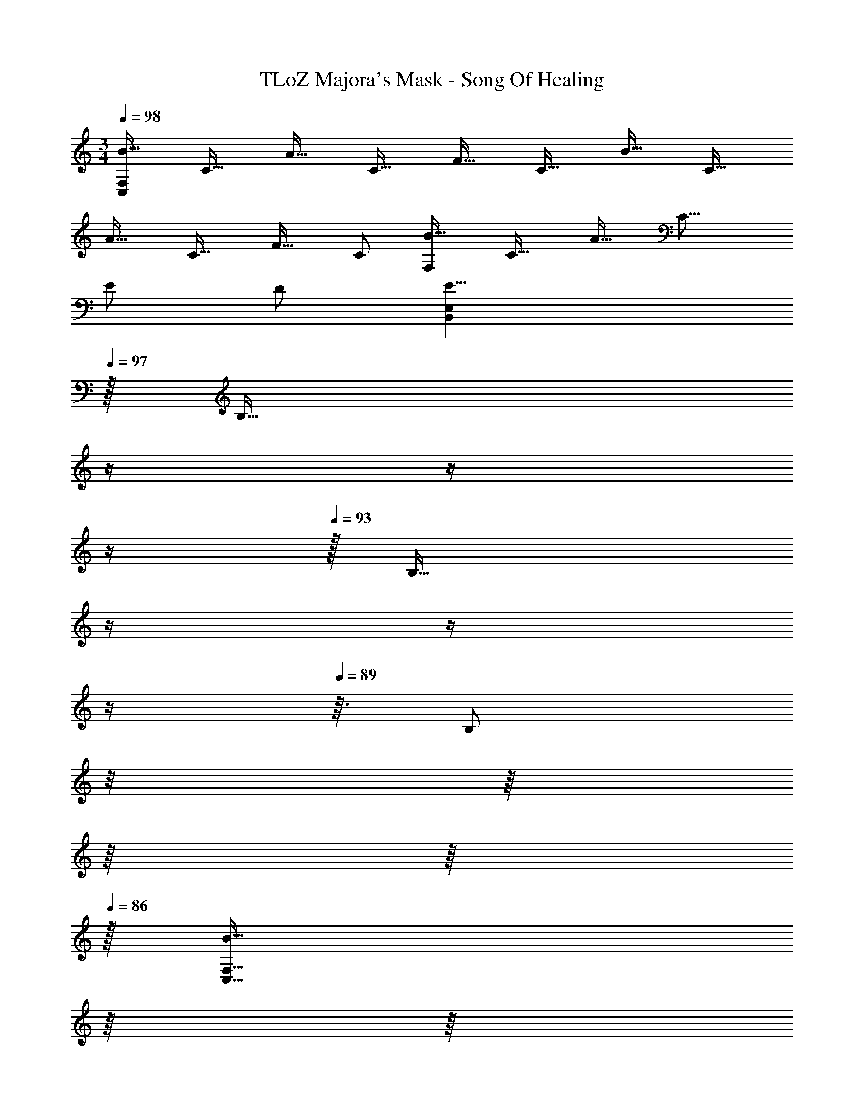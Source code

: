 X: 1
T: TLoZ Majora's Mask - Song Of Healing
Z: ABC Generated by Starbound Composer
L: 1/4
M: 3/4
Q: 1/4=98
K: C
[z/2B31/32F,83/14C,83/14] [z/2C31/32] [z/2A31/32] [z/2C31/32] [z/2F31/32] [z/2C31/32] [z/2B31/32] [z/2C31/32] 
[z/2A31/32] [z/2C31/32] [z/2F31/32] C/2 [z/2B31/32F,41/14] [z/2C31/32] [z/2A31/32] [z/2C23/16] 
E/2 D/2 [z15/32E23/8B,,41/14E,41/14] 
Q: 1/4=97
z/32 [z7/32B,31/32] 
Q: 1/4=96
z/4 
Q: 1/4=95
z/4 
Q: 1/4=94
z/4 
Q: 1/4=93
z/32 [z5/32B,31/32] 
Q: 1/4=92
z/4 
Q: 1/4=91
z/4 
Q: 1/4=90
z/4 
Q: 1/4=89
z3/32 [z5/32B,/2] 
Q: 1/4=88
z/8 
Q: 1/4=87
z/16 
Q: 1/4=86
z/16 
Q: 1/4=84
z/16 
Q: 1/4=86
z/32 
[z/32B31/32C,95/16F,95/16] 
Q: 1/4=88
z/16 
Q: 1/4=90
z/16 
Q: 1/4=92
z/16 
Q: 1/4=94
z/16 
Q: 1/4=96
z/16 
Q: 1/4=98
z5/32 [z/2C31/32] [z/2A31/32] [z/2C31/32] [z/2F31/32] [z/2C31/32] [z/2B31/32] [z/2C31/32] 
[z/2A31/32] [z/2C31/32] [z/2F31/32] C/2 [z/2B31/32F,41/14] [z/2C31/32] [z/2A31/32] [z/2C23/16] 
E/2 D/2 [z15/32E23/8B,,41/14E,41/14] 
Q: 1/4=97
z/32 [z7/32B,31/32] 
Q: 1/4=96
z/4 
Q: 1/4=95
z/4 
Q: 1/4=94
z/4 
Q: 1/4=93
z/32 [z5/32B,31/32] 
Q: 1/4=92
z/4 
Q: 1/4=91
z/4 
Q: 1/4=90
z/4 
Q: 1/4=89
z3/32 [z5/32B,/2] 
Q: 1/4=88
z/8 
Q: 1/4=87
z/16 
Q: 1/4=86
z/16 
Q: 1/4=84
z/16 
Q: 1/4=86
z/32 
[z/32F31/32D,41/14] 
Q: 1/4=88
z/16 
Q: 1/4=90
z/16 
Q: 1/4=92
z/16 
Q: 1/4=94
z/16 
Q: 1/4=96
z/16 
Q: 1/4=98
z5/32 [z/2A,31/32] [z/2C31/32] [z/2A,31/32] [z/2B,31/32] A,/2 [z/2F31/32D,41/14] [z/2A,31/32] 
[z/2C31/32] [z/2A,31/32] [z/2B,31/32] A,/2 [z/2F31/32C,41/14] [z/2G,31/32] [z/2E31/32] [z/2G,23/16] 
B,/2 A,/2 [z15/32B,23/8C,41/14] 
Q: 1/4=97
z/32 [z7/32G,31/32] 
Q: 1/4=96
z/4 
Q: 1/4=95
z/4 
Q: 1/4=94
z/4 
Q: 1/4=93
z/32 [z5/32G,31/32] 
Q: 1/4=92
z/4 
Q: 1/4=91
z/4 
Q: 1/4=90
z/4 
Q: 1/4=89
z3/32 [z5/32G,/2] 
Q: 1/4=88
z/8 
Q: 1/4=87
z/16 
Q: 1/4=86
z/16 
Q: 1/4=84
z/16 
Q: 1/4=86
z/32 
[z/32F31/32D,41/14] 
Q: 1/4=88
z/16 
Q: 1/4=90
z/16 
Q: 1/4=92
z/16 
Q: 1/4=94
z/16 
Q: 1/4=96
z/16 
Q: 1/4=98
z5/32 [z/2A,31/32] [z/2C31/32] [z/2A,31/32] [z/2B,31/32] A,/2 [z/2F31/32D,41/14] [z/2A,31/32] 
[z/2C31/32] [z/2A,31/32] [z/2B,31/32] A,/2 [z/2F31/32C,95/16] [z/2G,31/32] [z/2E31/32] [z/2G,31/32] 
[z/2E31/32B31/32] [z/2G,31/32] [z15/32E23/8G23/8] 
Q: 1/4=97
z/32 [z7/32G,31/32] 
Q: 1/4=96
z/4 
Q: 1/4=95
z/4 
Q: 1/4=94
z/4 
Q: 1/4=93
z/32 [z5/32G,31/32] 
Q: 1/4=92
z/4 
Q: 1/4=91
z/4 
Q: 1/4=90
z/4 
Q: 1/4=89
z3/32 [z5/32G,/2] 
Q: 1/4=88
z/8 
Q: 1/4=87
z/16 
Q: 1/4=86
z/16 
Q: 1/4=84
z/16 
Q: 1/4=86
z/32 
[z/32F,/2F31/32A31/32_B,,71/24] 
Q: 1/4=88
z/16 
Q: 1/4=90
z/16 
Q: 1/4=92
z/16 
Q: 1/4=94
z/16 
Q: 1/4=96
z/16 
Q: 1/4=98
z5/32 F,/2 [_B,/2F31/32A31/32] F,/2 [D/2F31/32A31/32] F,/2 [z15/32A31/32d31/32B,,71/24] 
Q: 1/4=97
z/32 [z7/32F,/2] 
Q: 1/4=96
z/4 
Q: 1/4=95
z/32 
[z7/32B,/2A31/32d31/32] 
Q: 1/4=94
z/4 
Q: 1/4=93
z/32 [z5/32F,25/18] 
Q: 1/4=92
z/4 
Q: 1/4=91
z3/32 [z5/32A31/32d31/32D] 
Q: 1/4=90
z/4 
Q: 1/4=89
z/4 
Q: 1/4=88
z/8 
Q: 1/4=87
z/16 
Q: 1/4=86
z/16 
Q: 1/4=84
z/16 
Q: 1/4=86
z/32 [z/32E,/2E31/32G31/32A,,71/24] 
Q: 1/4=88
z/16 
Q: 1/4=90
z/16 
Q: 1/4=92
z/16 
Q: 1/4=94
z/16 
Q: 1/4=96
z/16 
Q: 1/4=98
z5/32 E,/2 [G,/2E31/32G31/32] E,/2 
[C/2E31/32G31/32] E,/2 [z15/32E31/32c31/32A,,71/24] 
Q: 1/4=97
z/32 [z7/32E,/2] 
Q: 1/4=96
z/4 
Q: 1/4=95
z/32 [z7/32G,/2E31/16G31/16] 
Q: 1/4=94
z/4 
Q: 1/4=93
z/32 [z5/32E,25/18] 
Q: 1/4=92
z/4 
Q: 1/4=91
z3/32 [z5/32C] 
Q: 1/4=90
z/4 
Q: 1/4=89
z/4 
Q: 1/4=88
z/8 
Q: 1/4=87
z/16 
Q: 1/4=86
z/16 
Q: 1/4=84
z/16 
Q: 1/4=86
z/32 
[z/32D,/2D31/32F31/32G,,41/14] 
Q: 1/4=88
z/16 
Q: 1/4=90
z/16 
Q: 1/4=92
z/16 
Q: 1/4=94
z/16 
Q: 1/4=96
z/16 
Q: 1/4=98
z5/32 D,/2 [F,/2D31/32F31/32] D,/2 [B,/2D31/32F31/32] D,/2 [z15/32F31/32_B31/32G,,41/14] 
Q: 1/4=97
z/32 [z7/32D,/2] 
Q: 1/4=96
z/4 
Q: 1/4=95
z/32 
[z7/32F,/2F31/32B31/32] 
Q: 1/4=94
z/4 
Q: 1/4=93
z/32 [z5/32D,25/18] 
Q: 1/4=92
z/4 
Q: 1/4=91
z3/32 [z5/32F31/32B31/32B,31/32] 
Q: 1/4=90
z/4 
Q: 1/4=89
z/4 
Q: 1/4=88
z/8 
Q: 1/4=87
z/16 
Q: 1/4=86
z/16 
Q: 1/4=84
z/16 
Q: 1/4=86
z/32 [z/32C,/2C31/32E31/32F,,41/14] 
Q: 1/4=88
z/16 
Q: 1/4=90
z/16 
Q: 1/4=92
z/16 
Q: 1/4=94
z/16 
Q: 1/4=96
z/16 
Q: 1/4=98
z5/32 C,/2 [E,/2C31/32D31/32] C,/2 
[A,/2C31/32A31/32] E,/2 [z15/32C23/8E23/8F,,41/14] 
Q: 1/4=97
z/32 [z7/32C,/2] 
Q: 1/4=96
z/4 
Q: 1/4=95
z/32 [z7/32E,/2] 
Q: 1/4=94
z/4 
Q: 1/4=93
z/32 [z5/32C,25/18] 
Q: 1/4=92
z/4 
Q: 1/4=91
z3/32 [z5/32A,31/32] 
Q: 1/4=90
z/4 
Q: 1/4=89
z/4 
Q: 1/4=88
z/8 
Q: 1/4=87
z/16 
Q: 1/4=86
z/16 
Q: 1/4=84
z/16 
Q: 1/4=86
z/32 
[z/32F,/2F31/32A31/32B,,41/14] 
Q: 1/4=88
z/16 
Q: 1/4=90
z/16 
Q: 1/4=92
z/16 
Q: 1/4=94
z/16 
Q: 1/4=96
z/16 
Q: 1/4=98
z5/32 F,/2 [B,/2F31/32A31/32] F,/2 [D/2F31/32A31/32] F,/2 [z15/32A31/32d31/32B,,41/14] 
Q: 1/4=97
z/32 [z7/32F,/2] 
Q: 1/4=96
z/4 
Q: 1/4=95
z/32 
[z7/32B,/2A31/32d31/32] 
Q: 1/4=94
z/4 
Q: 1/4=93
z/32 [z5/32F,25/18] 
Q: 1/4=92
z/4 
Q: 1/4=91
z3/32 [z5/32A31/32d31/32D31/32] 
Q: 1/4=90
z/4 
Q: 1/4=89
z/4 
Q: 1/4=88
z/8 
Q: 1/4=87
z/16 
Q: 1/4=86
z/16 
Q: 1/4=84
z/16 
Q: 1/4=86
z/32 [z/32E,/2E31/32G31/32A,,41/14] 
Q: 1/4=88
z/16 
Q: 1/4=90
z/16 
Q: 1/4=92
z/16 
Q: 1/4=94
z/16 
Q: 1/4=96
z/16 
Q: 1/4=98
z5/32 E,/2 [A,/2E31/32G31/32] E,/2 
[C/2E31/32G31/32] E,/2 [z15/32E31/32c31/32A,,41/14] 
Q: 1/4=97
z/32 [z7/32E,/2] 
Q: 1/4=96
z/4 
Q: 1/4=95
z/32 [z7/32G,/2E31/16G31/16] 
Q: 1/4=94
z/4 
Q: 1/4=93
z/32 [z5/32E,25/18] 
Q: 1/4=92
z/4 
Q: 1/4=91
z3/32 [z5/32C31/32] 
Q: 1/4=90
z/4 
Q: 1/4=89
z/4 
Q: 1/4=88
z/8 
Q: 1/4=87
z/16 
Q: 1/4=86
z/16 
Q: 1/4=84
z/16 
Q: 1/4=86
z/32 
[z/32F,/2D31/32F31/32B,,41/14] 
Q: 1/4=88
z/16 
Q: 1/4=90
z/16 
Q: 1/4=92
z/16 
Q: 1/4=94
z/16 
Q: 1/4=96
z/16 
Q: 1/4=98
z5/32 F,/2 [A,/2D31/32G31/32] [z/2F,31/32] [z/2D31/32A31/32] F,/2 [z/2F31/32B31/32B,,41/14] F,/2 
[B,/2F31/32c31/32] F,/2 [D/2F31/32d31/32] [z15/32F,/2] 
Q: 1/4=97
z/32 [z5/32F,/2F31/32A31/32=B,,41/14] 
Q: 1/4=96
z3/16 
Q: 1/4=95
z/8 
Q: 1/4=94
z/32 [z5/32F,/2] 
Q: 1/4=93
z3/16 
Q: 1/4=92
z/8 
Q: 1/4=91
z/32 [z5/32A,/2F31/32=B31/32] 
Q: 1/4=90
z3/16 
Q: 1/4=89
z/8 
Q: 1/4=88
z/32 [z5/32F,/2] 
Q: 1/4=87
z3/16 
Q: 1/4=86
z/8 
Q: 1/4=85
z/32 
[z5/32D/2F31/32d31/32] 
Q: 1/4=84
z3/16 
Q: 1/4=83
z/8 
Q: 1/4=82
z/32 [z5/32A,/2] 
Q: 1/4=81
z3/16 
Q: 1/4=80
z/8 
Q: 1/4=79
z/32 [z/32E23/8e23/8E,3] 
Q: 1/4=51
z15/32 [z/2=B,5/2] E31/16 z/16 
[z/32B31/32F,29/5C,29/5] 
Q: 1/4=79
z/16 
Q: 1/4=82
z/16 
Q: 1/4=85
z/16 
Q: 1/4=89
z/16 
Q: 1/4=91
z7/32 [z/2C31/32] [z/2A31/32] [z/2C31/32] [z/2F31/32] [z/2C31/32] [z/2B31/32] [z/2C31/32] 
[z/2A31/32] [z/2C31/32] [z/2F31/32] [z15/32C/2] 
Q: 1/4=90
z/32 [z5/32B31/32F,41/14] 
Q: 1/4=89
z/8 
Q: 1/4=88
z3/16 
Q: 1/4=87
z/32 [z3/32C31/32] 
Q: 1/4=86
z3/16 
Q: 1/4=85
z/8 
Q: 1/4=84
z3/32 [z3/32A31/32] 
Q: 1/4=83
z/8 
Q: 1/4=82
z3/16 
Q: 1/4=81
z3/32 [z/32C23/16] 
Q: 1/4=80
z3/16 
Q: 1/4=79
z/8 
Q: 1/4=78
z/8 
Q: 1/4=77
z/32 
[z5/32E/2] 
Q: 1/4=76
z/8 
Q: 1/4=75
z3/16 
Q: 1/4=74
z/32 [z3/32D/2] 
Q: 1/4=73
z3/16 
Q: 1/4=72
z/8 
Q: 1/4=71
z3/32 [z3/32E23/8B,,23/8E,23/8] 
Q: 1/4=70
z/8 
Q: 1/4=69
z/16 
Q: 1/4=26
